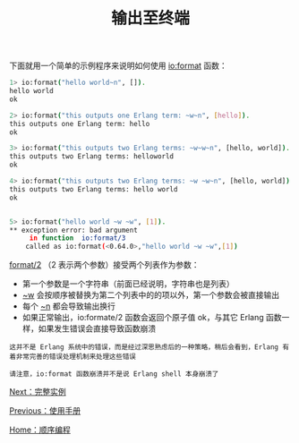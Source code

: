 #+TITLE: 输出至终端
#+HTML_HEAD: <link rel="stylesheet" type="text/css" href="../css/main.css" />
#+HTML_LINK_UP: man.html   
#+HTML_LINK_HOME: sequential.html
#+OPTIONS: num:nil timestamp:nil

下面就用一个简单的示例程序来说明如何使用 _io:format_ 函数：

#+begin_src sh 
  1> io:format("hello world~n", []).
  hello world
  ok

  2> io:format("this outputs one Erlang term: ~w~n", [hello]).
  this outputs one Erlang term: hello
  ok

  3> io:format("this outputs two Erlang terms: ~w~w~n", [hello, world]).
  this outputs two Erlang terms: helloworld
  ok

  4> io:format("this outputs two Erlang terms: ~w ~w~n", [hello, world]).
  this outputs two Erlang terms: hello world
  ok


  5> io:format("hello world ~w ~w", [1]). 
  ,** exception error: bad argument
       in function  io:format/3
	  called as io:format(<0.64.0>,"hello world ~w ~w",[1])
#+end_src

_format/2_ （2 表示两个参数）接受两个列表作为参数：
+ 第一个参数是一个字符串（前面已经说明，字符串也是列表）
+  _~w_ 会按顺序被替换为第二个列表中的的项以外，第一个参数会被直接输出
+ 每个 _~n_ 都会导致输出换行
+ 如果正常输出，io:formate/2 函数会返回个原子值 ok，与其它 Erlang 函数一样，如果发生错误会直接导致函数崩溃

#+begin_example
  这并不是 Erlang 系统中的错误，而是经过深思熟虑后的一种策略，稍后会看到，Erlang 有着非常完善的错误处理机制来处理这些错误

  请注意，io:format 函数崩溃并不是说 Erlang shell 本身崩溃了
#+end_example

[[file:example.org][Next：完整实例]]

[[file:man.org][Previous：使用手册]]

[[file:sequential.org][Home：顺序编程]]
